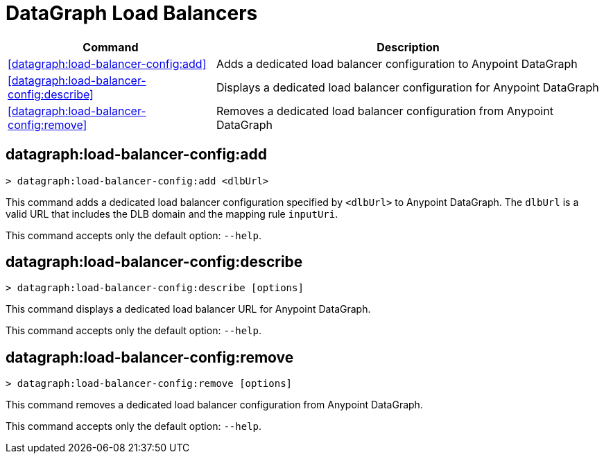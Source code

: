 = DataGraph Load Balancers


// tag::summary[]

[%header,cols="35a,65a"]
|===
|Command |Description
| <<datagraph:load-balancer-config:add>> | Adds a dedicated load balancer configuration to Anypoint DataGraph
| <<datagraph:load-balancer-config:describe>> | Displays a dedicated load balancer configuration for Anypoint DataGraph
| <<datagraph:load-balancer-config:remove>> | Removes a dedicated load balancer configuration from Anypoint DataGraph
|===


// end::summary[]


// tag::commands[]

[[datagraph-load-balancer-config-add]]
== datagraph:load-balancer-config:add

[source,copy]
----
> datagraph:load-balancer-config:add <dlbUrl>
----
This command adds a dedicated load balancer configuration specified by `<dlbUrl>` to Anypoint DataGraph.
The `dlbUrl` is a valid URL that includes the DLB domain and the mapping rule `inputUri`.


This command accepts only the default option: `--help`.

[[datagraph-load-balancer-config-describe]]
== datagraph:load-balancer-config:describe

[source,copy]
----
> datagraph:load-balancer-config:describe [options]
----

This command displays a dedicated load balancer URL for Anypoint DataGraph.

This command accepts only the default option: `--help`.

[[datagraph-load-balancer-config-remove]]
== datagraph:load-balancer-config:remove

[source,copy]
----
> datagraph:load-balancer-config:remove [options]
----

This command removes a dedicated load balancer configuration from Anypoint DataGraph.

This command accepts only the default option: `--help`.

// end::commands[]